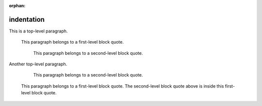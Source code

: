 :orphan:

.. reStructuredText Indentation documentation:
   http://docutils.sourceforge.net/docs/ref/rst/restructuredtext.html#indentation

   Confluence Storage Format - Text breaks
   https://confluence.atlassian.com/doc/confluence-storage-format-790796544.html#ConfluenceStorageFormat-Textbreaks

indentation
===========

This is a top-level paragraph.

    This paragraph belongs to a first-level block quote.

        This paragraph belongs to a second-level block quote.

Another top-level paragraph.

        This paragraph belongs to a second-level block quote.

    | This paragraph belongs to a first-level block quote. The second-level
	  block quote above is inside this first-level block quote.
